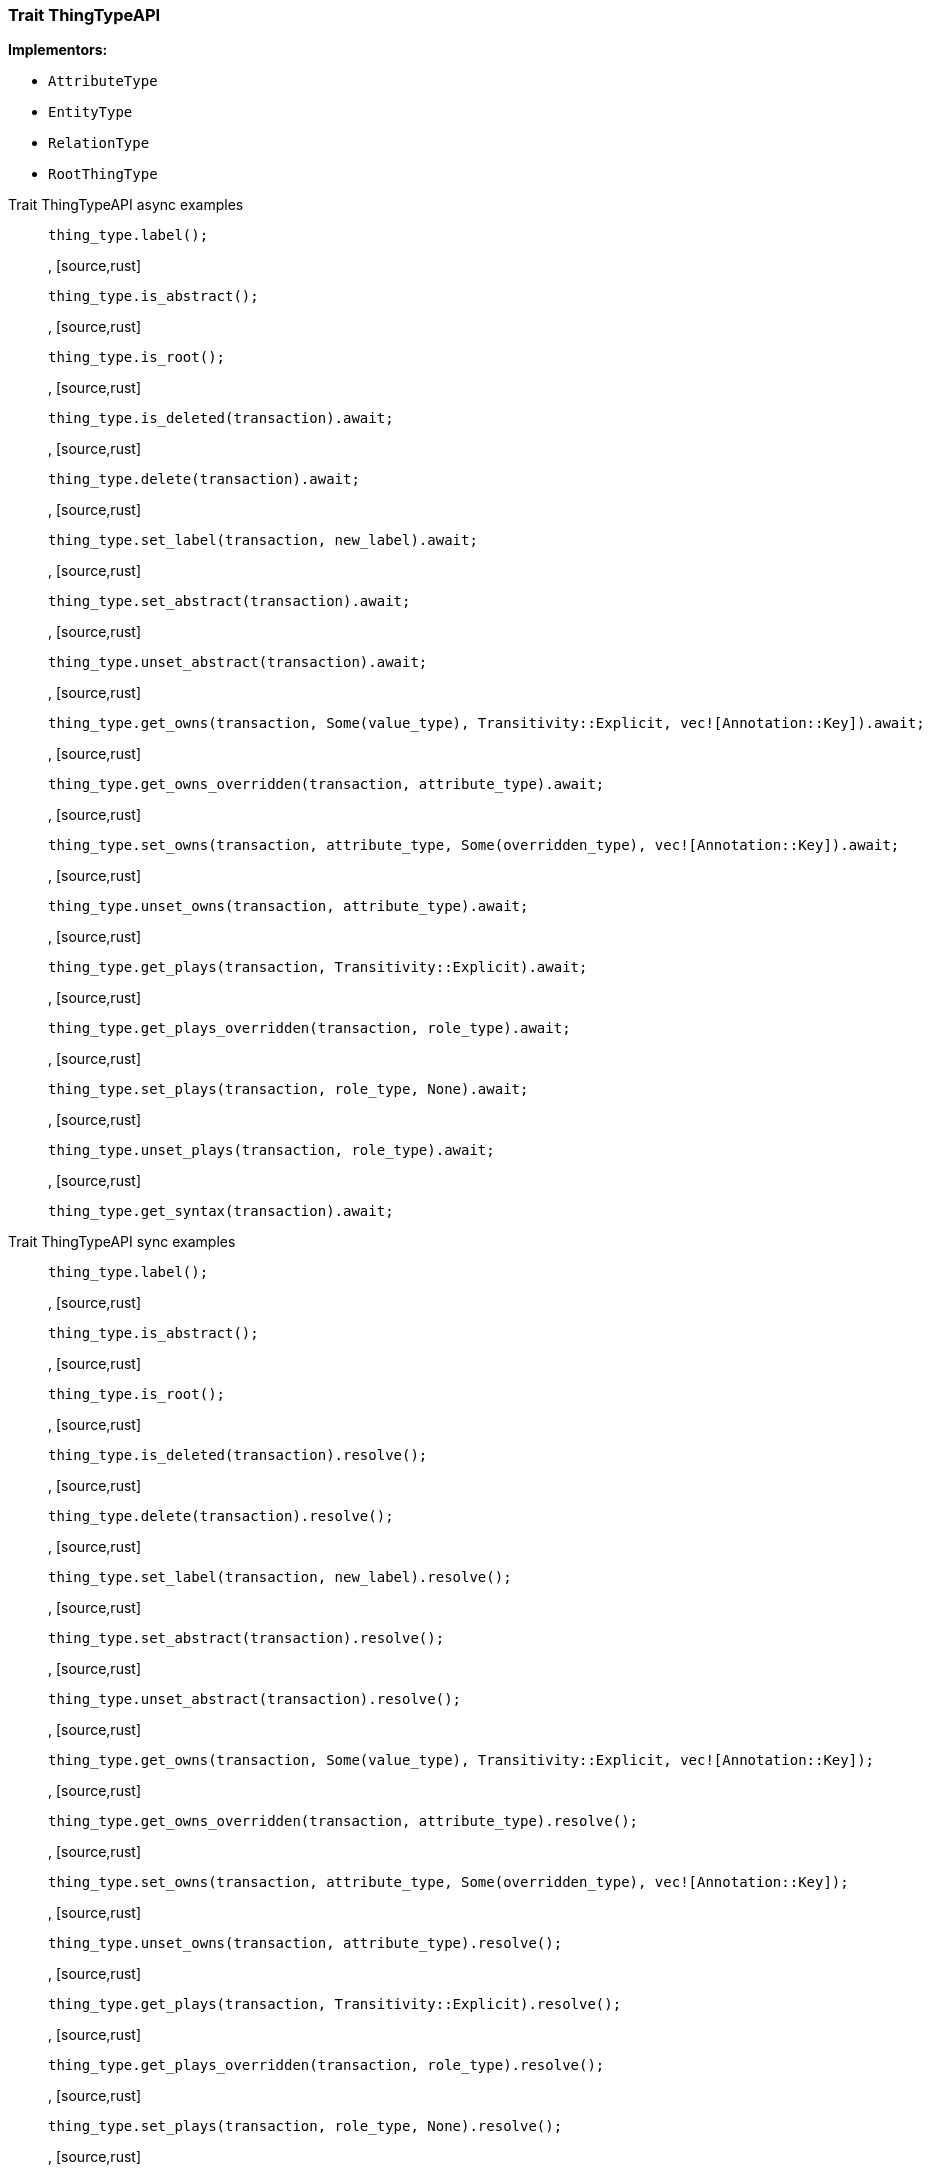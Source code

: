 [#_trait_ThingTypeAPI]
=== Trait ThingTypeAPI

*Implementors:*

* `AttributeType`
* `EntityType`
* `RelationType`
* `RootThingType`

[tabs]
====
Trait ThingTypeAPI async examples::
+
--
[source,rust]
----
thing_type.label();
----

, [source,rust]
----
thing_type.is_abstract();
----

, [source,rust]
----
thing_type.is_root();
----

, [source,rust]
----
thing_type.is_deleted(transaction).await;
----

, [source,rust]
----
thing_type.delete(transaction).await;
----

, [source,rust]
----
thing_type.set_label(transaction, new_label).await;
----

, [source,rust]
----
thing_type.set_abstract(transaction).await;
----

, [source,rust]
----
thing_type.unset_abstract(transaction).await;
----

, [source,rust]
----
thing_type.get_owns(transaction, Some(value_type), Transitivity::Explicit, vec![Annotation::Key]).await;
----

, [source,rust]
----
thing_type.get_owns_overridden(transaction, attribute_type).await;
----

, [source,rust]
----
thing_type.set_owns(transaction, attribute_type, Some(overridden_type), vec![Annotation::Key]).await;
----

, [source,rust]
----
thing_type.unset_owns(transaction, attribute_type).await;
----

, [source,rust]
----
thing_type.get_plays(transaction, Transitivity::Explicit).await;
----

, [source,rust]
----
thing_type.get_plays_overridden(transaction, role_type).await;
----

, [source,rust]
----
thing_type.set_plays(transaction, role_type, None).await;
----

, [source,rust]
----
thing_type.unset_plays(transaction, role_type).await;
----

, [source,rust]
----
thing_type.get_syntax(transaction).await;
----

--

Trait ThingTypeAPI sync examples::
+
--
[source,rust]
----
thing_type.label();
----

, [source,rust]
----
thing_type.is_abstract();
----

, [source,rust]
----
thing_type.is_root();
----

, [source,rust]
----
thing_type.is_deleted(transaction).resolve();
----

, [source,rust]
----
thing_type.delete(transaction).resolve();
----

, [source,rust]
----
thing_type.set_label(transaction, new_label).resolve();
----

, [source,rust]
----
thing_type.set_abstract(transaction).resolve();
----

, [source,rust]
----
thing_type.unset_abstract(transaction).resolve();
----

, [source,rust]
----
thing_type.get_owns(transaction, Some(value_type), Transitivity::Explicit, vec![Annotation::Key]);
----

, [source,rust]
----
thing_type.get_owns_overridden(transaction, attribute_type).resolve();
----

, [source,rust]
----
thing_type.set_owns(transaction, attribute_type, Some(overridden_type), vec![Annotation::Key]);
----

, [source,rust]
----
thing_type.unset_owns(transaction, attribute_type).resolve();
----

, [source,rust]
----
thing_type.get_plays(transaction, Transitivity::Explicit).resolve();
----

, [source,rust]
----
thing_type.get_plays_overridden(transaction, role_type).resolve();
----

, [source,rust]
----
thing_type.set_plays(transaction, role_type, None).resolve();
----

, [source,rust]
----
thing_type.unset_plays(transaction, role_type).resolve();
----

, [source,rust]
----
thing_type.get_syntax(transaction).resolve();
----

--
====

// tag::methods[]
[#_trait_ThingTypeAPI_delete__transaction_&'tx_Transaction_'__]
==== delete

[source,rust]
----
fn delete<'tx>(
    &mut self,
    transaction: &'tx Transaction<'_>
) -> BoxPromise<'tx, Result>
----

Deletes this type from the database.

[caption=""]
.Input parameters
[cols="~,~,~"]
[options="header"]
|===
|Name |Description |Type
a| `transaction` a| The current transaction a| `&'tx Transaction<'_>`
|===

[caption=""]
.Returns
[source,rust]
----
BoxPromise<'tx, Result>
----

[caption=""]
.Code examples
[tabs]
====
async::
+
--
[source,rust]
----
thing_type.delete(transaction).await;
----

--

sync::
+
--
[source,rust]
----
thing_type.delete(transaction).resolve();
----

--
====

[#_trait_ThingTypeAPI_get_owns__transaction_&'tx_Transaction_'____value_type_Option_ValueType___transitivity_Transitivity__annotations_Vec_Annotation_]
==== get_owns

[source,rust]
----
fn get_owns<'tx>(
    &self,
    transaction: &'tx Transaction<'_>,
    value_type: Option<ValueType>,
    transitivity: Transitivity,
    annotations: Vec<Annotation>
) -> Result<BoxStream<'tx, Result<AttributeType>>>
----

Retrieves ``AttributeType`` that the instances of this ``ThingType`` are allowed to own directly or via inheritance.

[caption=""]
.Input parameters
[cols="~,~,~"]
[options="header"]
|===
|Name |Description |Type
a| `transaction` a| The current transaction a| `&'tx Transaction<'_>`
a| `value_type` a| If specified, only attribute types of this ``ValueType`` will be retrieved. a| `Option<ValueType>`
a| `transitivity` a| ``Transitivity::Transitive`` for direct and inherited ownership, ``Transitivity::Explicit`` for direct ownership only a| `Transitivity`
a| `annotations` a| Only retrieve attribute types owned with annotations. a| `Vec<Annotation>`
|===

[caption=""]
.Returns
[source,rust]
----
Result<BoxStream<'tx, Result<AttributeType>>>
----

[caption=""]
.Code examples
[tabs]
====
async::
+
--
[source,rust]
----
thing_type.get_owns(transaction, Some(value_type), Transitivity::Explicit, vec![Annotation::Key]).await;
----

--

sync::
+
--
[source,rust]
----
thing_type.get_owns(transaction, Some(value_type), Transitivity::Explicit, vec![Annotation::Key]);
----

--
====

[#_trait_ThingTypeAPI_get_owns_overridden__transaction_&'tx_Transaction_'____overridden_attribute_type_AttributeType]
==== get_owns_overridden

[source,rust]
----
fn get_owns_overridden<'tx>(
    &self,
    transaction: &'tx Transaction<'_>,
    overridden_attribute_type: AttributeType
) -> BoxPromise<'tx, Result<Option<AttributeType>>>
----

Retrieves an ``AttributeType``, ownership of which is overridden for this ``ThingType`` by a given ``attribute_type``.

[caption=""]
.Input parameters
[cols="~,~,~"]
[options="header"]
|===
|Name |Description |Type
a| `transaction` a| The current transaction a| `&'tx Transaction<'_>`
a| `overridden_attribute_type` a| The ``AttributeType`` that overrides requested ``AttributeType`` a| `AttributeType`
|===

[caption=""]
.Returns
[source,rust]
----
BoxPromise<'tx, Result<Option<AttributeType>>>
----

[caption=""]
.Code examples
[tabs]
====
async::
+
--
[source,rust]
----
thing_type.get_owns_overridden(transaction, attribute_type).await;
----

--

sync::
+
--
[source,rust]
----
thing_type.get_owns_overridden(transaction, attribute_type).resolve();
----

--
====

[#_trait_ThingTypeAPI_get_plays__transaction_&'tx_Transaction_'____transitivity_Transitivity]
==== get_plays

[source,rust]
----
fn get_plays<'tx>(
    &self,
    transaction: &'tx Transaction<'_>,
    transitivity: Transitivity
) -> Result<BoxStream<'tx, Result<RoleType>>>
----

Retrieves all direct and inherited (or direct only) roles that are allowed to be played by the instances of this ``ThingType``.

[caption=""]
.Input parameters
[cols="~,~,~"]
[options="header"]
|===
|Name |Description |Type
a| `transaction` a| The current transaction a| `&'tx Transaction<'_>`
a| `transitivity` a| ``Transitivity::Transitive`` for direct and indirect playing, ``Transitivity::Explicit`` for direct playing only a| `Transitivity`
|===

[caption=""]
.Returns
[source,rust]
----
Result<BoxStream<'tx, Result<RoleType>>>
----

[caption=""]
.Code examples
[tabs]
====
async::
+
--
[source,rust]
----
thing_type.get_plays(transaction, Transitivity::Explicit).await;
----

--

sync::
+
--
[source,rust]
----
thing_type.get_plays(transaction, Transitivity::Explicit).resolve();
----

--
====

[#_trait_ThingTypeAPI_get_plays_overridden__transaction_&'tx_Transaction_'____overridden_role_type_RoleType]
==== get_plays_overridden

[source,rust]
----
fn get_plays_overridden<'tx>(
    &self,
    transaction: &'tx Transaction<'_>,
    overridden_role_type: RoleType
) -> BoxPromise<'tx, Result<Option<RoleType>>>
----

Retrieves a ``RoleType`` that is overridden by the given ``role_type`` for this ``ThingType``.

[caption=""]
.Input parameters
[cols="~,~,~"]
[options="header"]
|===
|Name |Description |Type
a| `transaction` a| The current transaction a| `&'tx Transaction<'_>`
a| `overridden_role_type` a| The ``RoleType`` that overrides an inherited role a| `RoleType`
|===

[caption=""]
.Returns
[source,rust]
----
BoxPromise<'tx, Result<Option<RoleType>>>
----

[caption=""]
.Code examples
[tabs]
====
async::
+
--
[source,rust]
----
thing_type.get_plays_overridden(transaction, role_type).await;
----

--

sync::
+
--
[source,rust]
----
thing_type.get_plays_overridden(transaction, role_type).resolve();
----

--
====

[#_trait_ThingTypeAPI_get_syntax__transaction_&'tx_Transaction_'__]
==== get_syntax

[source,rust]
----
fn get_syntax<'tx>(
    &self,
    transaction: &'tx Transaction<'_>
) -> BoxPromise<'tx, Result<String>>
----

Produces a pattern for creating this ``ThingType`` in a ``define`` query.

[caption=""]
.Input parameters
[cols="~,~,~"]
[options="header"]
|===
|Name |Description |Type
a| `transaction` a| The current transaction a| `&'tx Transaction<'_>`
|===

[caption=""]
.Returns
[source,rust]
----
BoxPromise<'tx, Result<String>>
----

[caption=""]
.Code examples
[tabs]
====
async::
+
--
[source,rust]
----
thing_type.get_syntax(transaction).await;
----

--

sync::
+
--
[source,rust]
----
thing_type.get_syntax(transaction).resolve();
----

--
====

[#_trait_ThingTypeAPI_is_abstract__]
==== is_abstract

[source,rust]
----
fn is_abstract(&self) -> bool
----

Checks if the type is prevented from having data instances (i.e. ``abstract``).

[caption=""]
.Returns
[source,rust]
----
bool
----

[caption=""]
.Code examples
[source,rust]
----
thing_type.is_abstract();
----

[#_trait_ThingTypeAPI_is_deleted__transaction_&'tx_Transaction_'__]
==== is_deleted

[source,rust]
----
fn is_deleted<'tx>(
    &self,
    transaction: &'tx Transaction<'_>
) -> BoxPromise<'tx, Result<bool>>
----

Checks if this type is deleted.

[caption=""]
.Input parameters
[cols="~,~,~"]
[options="header"]
|===
|Name |Description |Type
a| `transaction` a| The current transaction a| `&'tx Transaction<'_>`
|===

[caption=""]
.Returns
[source,rust]
----
BoxPromise<'tx, Result<bool>>
----

[caption=""]
.Code examples
[tabs]
====
async::
+
--
[source,rust]
----
thing_type.is_deleted(transaction).await;
----

--

sync::
+
--
[source,rust]
----
thing_type.is_deleted(transaction).resolve();
----

--
====

[#_trait_ThingTypeAPI_is_root__]
==== is_root

[source,rust]
----
fn is_root(&self) -> bool
----

Checks if the type is a root type.

[caption=""]
.Returns
[source,rust]
----
bool
----

[caption=""]
.Code examples
[source,rust]
----
thing_type.is_root();
----

[#_trait_ThingTypeAPI_label__]
==== label

[source,rust]
----
fn label(&self) -> &str
----

Retrieves the unique label of the type.

[caption=""]
.Returns
[source,rust]
----
&str
----

[caption=""]
.Code examples
[source,rust]
----
thing_type.label();
----

[#_trait_ThingTypeAPI_set_abstract__transaction_&'tx_Transaction_'__]
==== set_abstract

[source,rust]
----
fn set_abstract<'tx>(
    &mut self,
    transaction: &'tx Transaction<'_>
) -> BoxPromise<'tx, Result>
----

Set a type to be abstract, meaning it cannot have instances.

[caption=""]
.Input parameters
[cols="~,~,~"]
[options="header"]
|===
|Name |Description |Type
a| `transaction` a| The current transaction a| `&'tx Transaction<'_>`
|===

[caption=""]
.Returns
[source,rust]
----
BoxPromise<'tx, Result>
----

[caption=""]
.Code examples
[tabs]
====
async::
+
--
[source,rust]
----
thing_type.set_abstract(transaction).await;
----

--

sync::
+
--
[source,rust]
----
thing_type.set_abstract(transaction).resolve();
----

--
====

[#_trait_ThingTypeAPI_set_label__transaction_&'tx_Transaction_'____new_label_String]
==== set_label

[source,rust]
----
fn set_label<'tx>(
    &mut self,
    transaction: &'tx Transaction<'_>,
    new_label: String
) -> BoxPromise<'tx, Result>
----

Renames the label of the type. The new label must remain unique.

[caption=""]
.Input parameters
[cols="~,~,~"]
[options="header"]
|===
|Name |Description |Type
a| `transaction` a| The current transaction a| `&'tx Transaction<'_>`
a| `new_label` a| The new ``Label`` to be given to the type. a| `String`
|===

[caption=""]
.Returns
[source,rust]
----
BoxPromise<'tx, Result>
----

[caption=""]
.Code examples
[tabs]
====
async::
+
--
[source,rust]
----
thing_type.set_label(transaction, new_label).await;
----

--

sync::
+
--
[source,rust]
----
thing_type.set_label(transaction, new_label).resolve();
----

--
====

[#_trait_ThingTypeAPI_set_owns__transaction_&'tx_Transaction_'____attribute_type_AttributeType__overridden_attribute_type_Option_AttributeType___annotations_Vec_Annotation_]
==== set_owns

[source,rust]
----
fn set_owns<'tx>(
    &mut self,
    transaction: &'tx Transaction<'_>,
    attribute_type: AttributeType,
    overridden_attribute_type: Option<AttributeType>,
    annotations: Vec<Annotation>
) -> BoxPromise<'tx, Result>
----

Allows the instances of this ``ThingType`` to own the given ``AttributeType``.

[caption=""]
.Input parameters
[cols="~,~,~"]
[options="header"]
|===
|Name |Description |Type
a| `transaction` a| The current transaction a| `&'tx Transaction<'_>`
a| `attribute_type` a| The ``AttributeType`` to be owned by the instances of this type. a| `AttributeType`
a| `overridden_attribute_type` a| The ``AttributeType`` that this attribute ownership overrides, if applicable. a| `Option<AttributeType>`
a| `annotations` a| Adds annotations to the ownership. a| `Vec<Annotation>`
|===

[caption=""]
.Returns
[source,rust]
----
BoxPromise<'tx, Result>
----

[caption=""]
.Code examples
[tabs]
====
async::
+
--
[source,rust]
----
thing_type.set_owns(transaction, attribute_type, Some(overridden_type), vec![Annotation::Key]).await;
----

--

sync::
+
--
[source,rust]
----
thing_type.set_owns(transaction, attribute_type, Some(overridden_type), vec![Annotation::Key]);
----

--
====

[#_trait_ThingTypeAPI_set_plays__transaction_&'tx_Transaction_'____role_type_RoleType__overridden_role_type_Option_RoleType_]
==== set_plays

[source,rust]
----
fn set_plays<'tx>(
    &mut self,
    transaction: &'tx Transaction<'_>,
    role_type: RoleType,
    overridden_role_type: Option<RoleType>
) -> BoxPromise<'tx, Result>
----

Allows the instances of this ``ThingType`` to play the given role.

[caption=""]
.Input parameters
[cols="~,~,~"]
[options="header"]
|===
|Name |Description |Type
a| `transaction` a| The current transaction a| `&'tx Transaction<'_>`
a| `role_type` a| The role to be played by the instances of this type a| `RoleType`
a| `overridden_role_type` a| The role type that this role overrides, if applicable a| `Option<RoleType>`
|===

[caption=""]
.Returns
[source,rust]
----
BoxPromise<'tx, Result>
----

[caption=""]
.Code examples
[tabs]
====
async::
+
--
[source,rust]
----
thing_type.set_plays(transaction, role_type, None).await;
----

--

sync::
+
--
[source,rust]
----
thing_type.set_plays(transaction, role_type, None).resolve();
----

--
====

[#_trait_ThingTypeAPI_unset_abstract__transaction_&'tx_Transaction_'__]
==== unset_abstract

[source,rust]
----
fn unset_abstract<'tx>(
    &mut self,
    transaction: &'tx Transaction<'_>
) -> BoxPromise<'tx, Result>
----

Set a type to be non-abstract, meaning it can have instances.

[caption=""]
.Input parameters
[cols="~,~,~"]
[options="header"]
|===
|Name |Description |Type
a| `transaction` a| The current transaction a| `&'tx Transaction<'_>`
|===

[caption=""]
.Returns
[source,rust]
----
BoxPromise<'tx, Result>
----

[caption=""]
.Code examples
[tabs]
====
async::
+
--
[source,rust]
----
thing_type.unset_abstract(transaction).await;
----

--

sync::
+
--
[source,rust]
----
thing_type.unset_abstract(transaction).resolve();
----

--
====

[#_trait_ThingTypeAPI_unset_owns__transaction_&'tx_Transaction_'____attribute_type_AttributeType]
==== unset_owns

[source,rust]
----
fn unset_owns<'tx>(
    &mut self,
    transaction: &'tx Transaction<'_>,
    attribute_type: AttributeType
) -> BoxPromise<'tx, Result>
----

Disallows the instances of this ``ThingType`` from owning the given ``AttributeType``.

[caption=""]
.Input parameters
[cols="~,~,~"]
[options="header"]
|===
|Name |Description |Type
a| `transaction` a| The current transaction a| `&'tx Transaction<'_>`
a| `attribute_type` a| The ``AttributeType`` to not be owned by the type. a| `AttributeType`
|===

[caption=""]
.Returns
[source,rust]
----
BoxPromise<'tx, Result>
----

[caption=""]
.Code examples
[tabs]
====
async::
+
--
[source,rust]
----
thing_type.unset_owns(transaction, attribute_type).await;
----

--

sync::
+
--
[source,rust]
----
thing_type.unset_owns(transaction, attribute_type).resolve();
----

--
====

[#_trait_ThingTypeAPI_unset_plays__transaction_&'tx_Transaction_'____role_type_RoleType]
==== unset_plays

[source,rust]
----
fn unset_plays<'tx>(
    &mut self,
    transaction: &'tx Transaction<'_>,
    role_type: RoleType
) -> BoxPromise<'tx, Result>
----

Disallows the instances of this ``ThingType`` from playing the given role.

[caption=""]
.Input parameters
[cols="~,~,~"]
[options="header"]
|===
|Name |Description |Type
a| `transaction` a| The current transaction a| `&'tx Transaction<'_>`
a| `role_type` a| The role to not be played by the instances of this type. a| `RoleType`
|===

[caption=""]
.Returns
[source,rust]
----
BoxPromise<'tx, Result>
----

[caption=""]
.Code examples
[tabs]
====
async::
+
--
[source,rust]
----
thing_type.unset_plays(transaction, role_type).await;
----

--

sync::
+
--
[source,rust]
----
thing_type.unset_plays(transaction, role_type).resolve();
----

--
====

// end::methods[]

